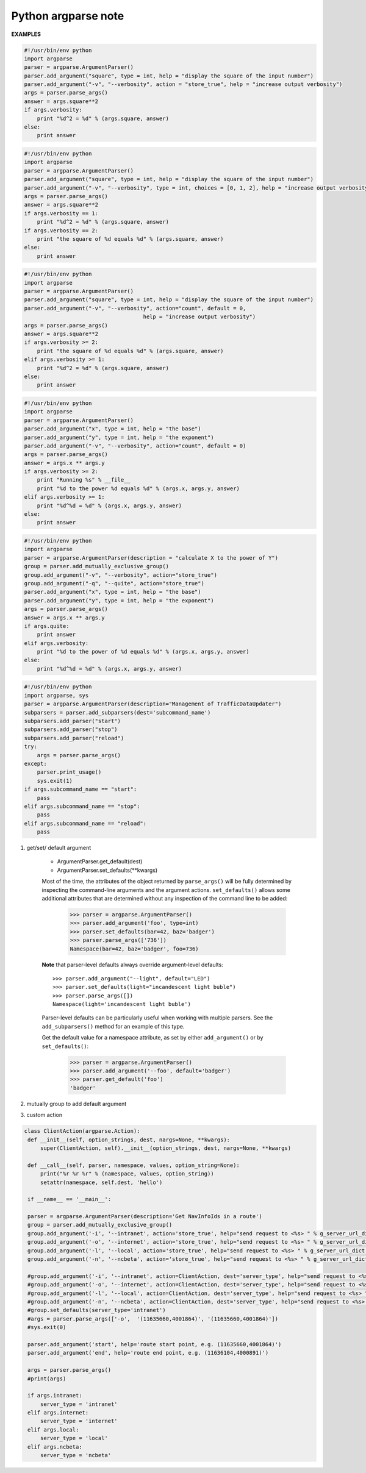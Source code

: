 ********************
Python argparse note
********************

**EXAMPLES**

.. code-block:: py

    #!/usr/bin/env python
    import argparse
    parser = argparse.ArgumentParser()
    parser.add_argument("square", type = int, help = "display the square of the input number") 
    parser.add_argument("-v", "--verbosity", action = "store_true", help = "increase output verbosity")
    args = parser.parse_args()
    answer = args.square**2
    if args.verbosity:
        print "%d^2 = %d" % (args.square, answer)
    else:
        print answer
    
.. code-block:: py

    #!/usr/bin/env python
    import argparse
    parser = argparse.ArgumentParser()
    parser.add_argument("square", type = int, help = "display the square of the input number") 
    parser.add_argument("-v", "--verbosity", type = int, choices = [0, 1, 2], help = "increase output verbosity")
    args = parser.parse_args()
    answer = args.square**2
    if args.verbosity == 1:
        print "%d^2 = %d" % (args.square, answer)
    if args.verbosity == 2:
        print "the square of %d equals %d" % (args.square, answer)
    else:
        print answer
   
.. code-block:: py

    #!/usr/bin/env python
    import argparse
    parser = argparse.ArgumentParser()
    parser.add_argument("square", type = int, help = "display the square of the input number") 
    parser.add_argument("-v", "--verbosity", action="count", default = 0,
                                         help = "increase output verbosity")
    args = parser.parse_args()
    answer = args.square**2
    if args.verbosity >= 2:
        print "the square of %d equals %d" % (args.square, answer)
    elif args.verbosity >= 1:
        print "%d^2 = %d" % (args.square, answer)
    else:
        print answer

.. code-block:: py

    #!/usr/bin/env python
    import argparse
    parser = argparse.ArgumentParser()
    parser.add_argument("x", type = int, help = "the base") 
    parser.add_argument("y", type = int, help = "the exponent") 
    parser.add_argument("-v", "--verbosity", action="count", default = 0)
    args = parser.parse_args()
    answer = args.x ** args.y
    if args.verbosity >= 2:
        print "Running %s" % __file__
        print "%d to the power %d equals %d" % (args.x, args.y, answer)
    elif args.verbosity >= 1:
        print "%d^%d = %d" % (args.x, args.y, answer)
    else:
        print answer

.. code-block:: py

    #!/usr/bin/env python
    import argparse
    parser = argparse.ArgumentParser(description = "calculate X to the power of Y")
    group = parser.add_mutually_exclusive_group()
    group.add_argument("-v", "--verbosity", action="store_true")
    group.add_argument("-q", "--quite", action="store_true")
    parser.add_argument("x", type = int, help = "the base") 
    parser.add_argument("y", type = int, help = "the exponent") 
    args = parser.parse_args()
    answer = args.x ** args.y
    if args.quite:
        print answer
    elif args.verbosity:
        print "%d to the power of %d equals %d" % (args.x, args.y, answer)
    else:
        print "%d^%d = %d" % (args.x, args.y, answer)

.. code-block:: py

    #!/usr/bin/env python
    import argparse, sys
    parser = argparse.ArgumentParser(description="Management of TrafficDataUpdater")
    subparsers = parser.add_subparsers(dest='subcommand_name')
    subparsers.add_parser("start")
    subparsers.add_parser("stop")
    subparsers.add_parser("reload")
    try:
        args = parser.parse_args()
    except:
        parser.print_usage()
        sys.exit(1)
    if args.subcommand_name == "start":
        pass
    elif args.subcommand_name == "stop":
        pass
    elif args.subcommand_name == "reload":
        pass

.. function:: ArgumentParser.add_argument(name or flags...[, action][, nargs][, const][, default][, type][, choices][, required][, help][, metavar][, dest])

    Define how a single command-line argument should be parsed. 
    Each parameter has its own more detailed description below, 
    but in short they are:

    * name or flags - Either a name or a list of option strings.
    * action - The basic type of action to be taken when this argument is encountered at the command line.
    * nargs - The number of command-line arguments that should be consumed.
    * const - A constant value required by some action and nargs selections.
    * default - The value produced if the argument is absent from the command line.
    * type - The type to which the command-line argument should be converted.
    * choices - A container of the allowable values for the argument.
    * required - Whether or not the command-line option may be omitted (optionals only).
    * help - A brief description of what the argument does.
    * metavar - A name for the argument in usage messages.
    * dest - The name of the attribute to be added to the object returned by ``parse_args()``.

.. function:: ArgumentParser.parse_args(args=None, namespace=None)

    Convert argument strings to objects and assign them as attributes of the namespace. 
    Return the populated namespace. Previous calls to ``add_argument()`` determine exactly 
    what objects are created and how they are assigned.

    * args - List of strings to parse. The default is taken from ``sys.argv``.
    * namespace - An object to take the attributes. The default is a new empty Namespace object.

.. function:: ArgumentParser.add_mutually_exclusive_group(required=False)

    Create a mutually exclusive group. argparse will make sure that only one 
    of the arguments in the mutually exclusive group was present on the 
    command line::

        >>> parser = argparse.ArgumentParser(prog='PROG')
        >>> group = parser.add_mutually_exclusive_group()
        >>> group.add_argument('--foo', action='store_true')
        >>> group.add_argument('--bar', action='store_false')
        >>> parser.parse_args(['--foo'])
        Namespace(bar=True, foo=True)
        >>> parser.parse_args(['--bar'])
        Namespace(bar=False, foo=False)
        >>> parser.parse_args(['--foo', '--bar'])
        usage: PROG [-h] [--foo | --bar]
        PROG: error: argument --bar: not allowed with argument --foo

    The ``add_mutually_exclusive_group()`` method also accepts a required argument, 
    to indicate that at least one of the mutually exclusive arguments is required:

        >>> parser = argparse.ArgumentParser(prog='PROG')
        >>> group = parser.add_mutually_exclusive_group(required=True)
        >>> group.add_argument('--foo', action='store_true')
        >>> group.add_argument('--bar', action='store_false')
        >>> parser.parse_args([])
        usage: PROG [-h] (--foo | --bar)
        PROG: error: one of the arguments --foo --bar is required

.. function:: ArgumentParser.add_subparsers([title][, description][, prog][, parser_class][, action][, option_string][, dest][, help][, metavar])

    Many programs split up their functionality into a number of sub-commands, 
    for example, the git program can invoke sub-commands like git checkout, git push, 
    and git commit. Splitting up functionality this way can be a particularly good idea 
    when a program performs several different functions which require different kinds 
    of command-line arguments. ArgumentParser supports the creation of such sub-commands 
    with the ``add_subparsers()`` method, which is normally called with no arguments and 
    returns a special action object. This object has a single method, ``add_parser()``, 
    which takes a command name and any ArgumentParser constructor arguments, and returns 
    an ArgumentParser object that can be modified as usual. 
    Description of parameters:

    * title - title for the sub-parser group in help output; by default “subcommands” if description is provided, otherwise uses title for positional arguments
    * description - description for the sub-parser group in help output, by default None
    * prog - usage information that will be displayed with sub-command help, by default the name of the program and any positional arguments before the subparser argument
    * parser_class - class which will be used to create sub-parser instances, by default the class of the current parser (e.g. ArgumentParser)
    * action - the basic type of action to be taken when this argument is encountered at the command line
    * dest - name of the attribute under which sub-command name will be stored; by default None and no value is stored
    * help - help for sub-parser group in help output, by default None
    * metavar - string presenting available sub-commands in help; by default it is None and presents sub-commands in form {cmd1, cmd2, ..}

#. get/set/ default argument
   
    * ArgumentParser.get_default(dest)
    * ArgumentParser.set_defaults(\*\*kwargs)
    
    Most of the time, the attributes of the object returned by ``parse_args()`` 
    will be fully determined by inspecting the command-line arguments and the argument actions. 
    ``set_defaults()`` allows some additional attributes that are determined without any inspection 
    of the command line to be added:

        >>> parser = argparse.ArgumentParser()
        >>> parser.add_argument('foo', type=int)
        >>> parser.set_defaults(bar=42, baz='badger')
        >>> parser.parse_args(['736'])
        Namespace(bar=42, baz='badger', foo=736)
    
    **Note** that parser-level defaults always override argument-level defaults::

        >>> parser.add_argument("--light", default="LED")
        >>> parser.set_defaults(light="incandescent light buble")
        >>> parser.parse_args([])
        Namespace(light='incandescent light buble')

    Parser-level defaults can be particularly useful when working with multiple parsers. 
    See the ``add_subparsers()`` method for an example of this type.

    Get the default value for a namespace attribute, as set by either ``add_argument()`` or by ``set_defaults()``:

        >>> parser = argparse.ArgumentParser()
        >>> parser.add_argument('--foo', default='badger')
        >>> parser.get_default('foo')
        'badger'

#. mutually group to add default argument
   

#. custom action

.. code-block:: py

   class ClientAction(argparse.Action):
    def __init__(self, option_strings, dest, nargs=None, **kwargs):
        super(ClientAction, self).__init__(option_strings, dest, nargs=None, **kwargs)

    def __call__(self, parser, namespace, values, option_string=None):
        print("%r %r %r" % (namespace, values, option_string))
        setattr(namespace, self.dest, 'hello')

    if __name__ == '__main__':

    parser = argparse.ArgumentParser(description='Get NavInfoIds in a route')
    group = parser.add_mutually_exclusive_group()
    group.add_argument('-i', '--intranet', action='store_true', help="send request to <%s> " % g_server_url_dict['intranet'])
    group.add_argument('-o', '--internet', action='store_true', help="send request to <%s> " % g_server_url_dict['internet'])
    group.add_argument('-l', '--local', action='store_true', help="send request to <%s> " % g_server_url_dict['local'])
    group.add_argument('-n', '--ncbeta', action='store_true', help="send request to <%s> " % g_server_url_dict['ncbeta'])

    #group.add_argument('-i', '--intranet', action=ClientAction, dest='server_type', help="send request to <%s> " % g_server_url_dict['intranet'])
    #group.add_argument('-o', '--internet', action=ClientAction, dest='server_type', help="send request to <%s> " % g_server_url_dict['internet'])
    #group.add_argument('-l', '--local', action=ClientAction, dest='server_type', help="send request to <%s> " % g_server_url_dict['local'])
    #group.add_argument('-n', '--ncbeta', action=ClientAction, dest='server_type', help="send request to <%s> " % g_server_url_dict['ncbeta'])
    #group.set_defaults(server_type='intranet')
    #args = parser.parse_args(['-o',  '(11635660,4001864)', '(11635660,4001864)'])
    #sys.exit(0)

    parser.add_argument('start', help='route start point, e.g. (11635660,4001864)')
    parser.add_argument('end', help='route end point, e.g. (11636104,4000891)')

    args = parser.parse_args()
    #print(args)

    if args.intranet:
        server_type = 'intranet'
    elif args.internet:
        server_type = 'internet'
    elif args.local:
        server_type = 'local'
    elif args.ncbeta:
        server_type = 'ncbeta'
